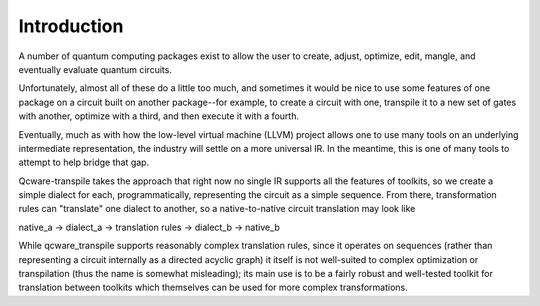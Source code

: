 Introduction
============

A number of quantum computing packages exist to allow the
user to create, adjust, optimize, edit, mangle, and eventually
evaluate quantum circuits.

Unfortunately, almost all of these do a little too much,
and sometimes it would be nice to use some features of one
package on a circuit built on another package--for example,
to create a circuit with one, transpile it to a new set of
gates with another, optimize with a third, and then execute
it with a fourth.

Eventually, much as with how the low-level virtual machine
(LLVM) project allows one to use many tools on an underlying
intermediate representation, the industry will settle on a
more universal IR.  In the meantime, this is one of many
tools to attempt to help bridge that gap.

Qcware-transpile takes the approach that right now no single
IR supports all the features of toolkits, so we create a
simple dialect for each, programmatically, representing the
circuit as a simple sequence.  From there, transformation rules
can "translate" one dialect to another, so a native-to-native
circuit translation may look like

native_a -> dialect_a -> translation rules -> dialect_b -> native_b

While qcware_transpile supports reasonably complex translation rules,
since it operates on sequences (rather than representing a circuit
internally as a directed acyclic graph) it itself is not well-suited
to complex optimization or transpilation (thus the name is somewhat
misleading); its main use is to be a fairly robust and well-tested
toolkit for translation between toolkits which themselves can be used
for more complex transformations.

